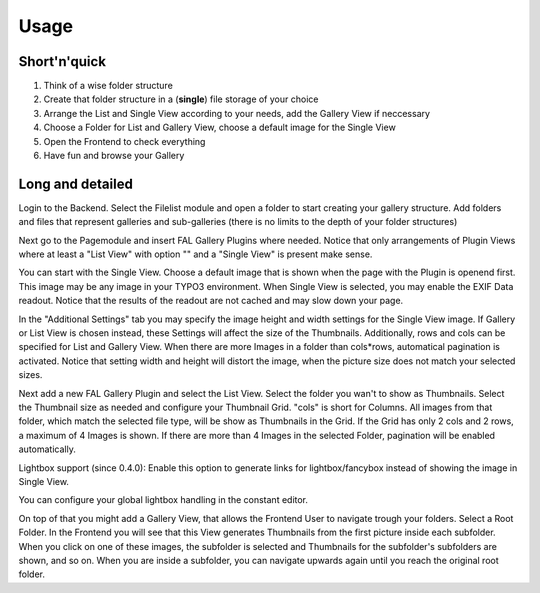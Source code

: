 Usage
=====

Short'n'quick
-------------

1. Think of a wise folder structure
2. Create that folder structure in a (**single**) file storage of your choice
3. Arrange the List and Single View according to your needs, add the Gallery View if neccessary
4. Choose a Folder for List and Gallery View, choose a default image for the Single View
5. Open the Frontend to check everything
6. Have fun and browse your Gallery

Long and detailed
-----------------

Login to the Backend. Select the Filelist module and open a folder to start creating your gallery structure.
Add folders and files that represent galleries and sub-galleries (there is no limits to the depth of your folder structures)

.. image:: ../_static/fal_gallery_usage_1.jpg
   :width: 800px

Next go to the Pagemodule and insert FAL Gallery Plugins where needed.
Notice that only arrangements of Plugin Views where at least a "List View" with option "" and a "Single View" is present make sense.

.. image:: ../_static/fal_gallery_usage_2.jpg
   :width: 800px

You can start with the Single View. Choose a default image that is shown when the page with the Plugin is openend first.
This image may be any image in your TYPO3 environment.
When Single View is selected, you may enable the EXIF Data readout.
Notice that the results of the readout are not cached and may slow down your page.

.. image:: ../_static/fal_gallery_usage_3.jpg
   :width: 800px

In the "Additional Settings" tab you may specify the image height and width settings for the Single View image.
If Gallery or List View is chosen instead, these Settings will affect the size of the Thumbnails.
Additionally, rows and cols can be specified for List and Gallery View. When there are more Images in a folder than cols*rows,
automatical pagination is activated.
Notice that setting width and height will distort the image, when the picture size does not match your selected sizes.

.. image:: ../_static/fal_gallery_usage_4.jpg
   :width: 800px

Next add a new FAL Gallery Plugin and select the List View. Select the folder you wan't to show as Thumbnails.
Select the Thumbnail size as needed and configure your Thumbnail Grid. "cols" is short for Columns.
All images from that folder, which match the selected file type, will be show as Thumbnails in the Grid.
If the Grid has only 2 cols and 2 rows, a maximum of 4 Images is shown. If there are more than 4 Images in the selected Folder,
pagination will be enabled automatically.

Lightbox support (since 0.4.0): Enable this option to generate links for lightbox/fancybox instead of showing the image in Single View.


.. image:: ../_static/fal_gallery_usage_5.jpg
   :width: 800px

You can configure your global lightbox handling in the constant editor.

.. image:: ../_static/fal_gallery_usage_6.jpg
   :width: 800px


On top of that you might add a Gallery View, that allows the Frontend User to navigate trough your folders.
Select a Root Folder. In the Frontend you will see that this View generates Thumbnails from the first picture inside each subfolder.
When you click on one of these images, the subfolder is selected and Thumbnails for the subfolder's subfolders are shown, and so on.
When you are inside a subfolder, you can navigate upwards again until you reach the original root folder.
